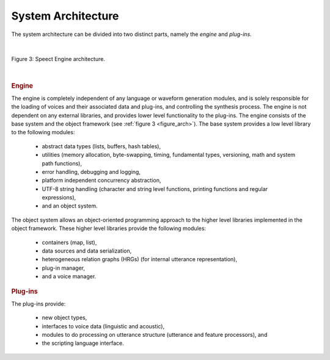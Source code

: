 .. _architecture_topic:

.. index:: 
   single: Topic Guides; System Architecture

.. index:: System Architecture

===================
System Architecture
===================

The system architecture can be divided into two distinct
parts, namely the *engine* and *plug-ins*.


|

.. _figure_arch:

.. figure:: ../../figures/architecture.png
   :width: 55%
   :alt: Speect Engine architecture.
   :align: center

   Figure 3: Speect Engine architecture.

|


.. index::
   single: System Architecture; Engine

.. _system_arch_engine:

.. rubric:: Engine

The engine is completely independent of any language or waveform
generation modules, and is solely responsible for the loading of
voices and their associated data and plug-ins, and controlling the
synthesis process. The engine is not dependent on any external
libraries, and provides lower level functionality to the plug-ins.
The engine consists of the base system and the object framework (see
:ref:`figure 3 <figure_arch>`). The base system provides a low
level library to the following modules:

      * abstract data types (lists, buffers, hash tables),
      * utilities (memory allocation, byte-swapping, timing,
        fundamental types, versioning, math and system path
        functions),
      * error handling, debugging and logging,
      * platform independent concurrency abstraction,
      * UTF-8 string handling (character and string level functions,
        printing functions and regular expressions),
      * and an object system.


The object system allows an object-oriented programming approach to
the higher level libraries implemented in the object framework. These
higher level libraries provide the following modules:

	* containers (map, list),
	* data sources and data serialization,
	* heterogeneous relation graphs (HRGs) (for internal utterance
          representation),
	* plug-in manager,
	* and a voice manager.


.. index::
   single: System Architecture; Plug-ins

.. rubric:: Plug-ins

The plug-ins provide:

    * new object types,
    * interfaces to voice data (linguistic and acoustic),
    * modules to do processing on utterance structure (utterance and
      feature processors), and
    * the scripting language interface.
